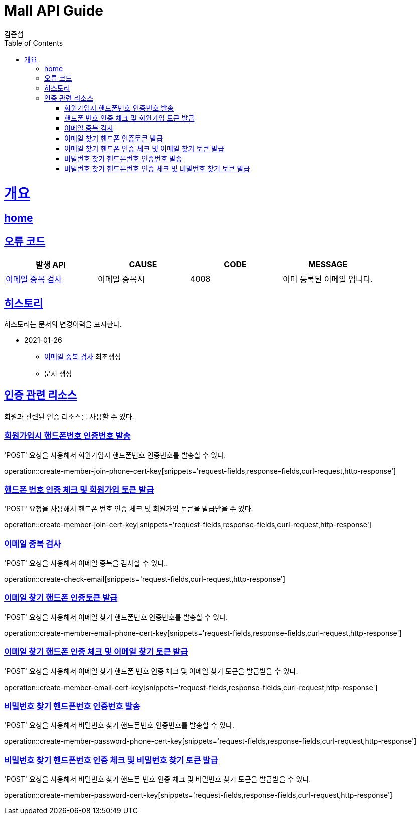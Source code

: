 = Mall API Guide
김준섭;
:doctype: book
:icons: font
:source-highlighter: highlightjs
:toc: left
:toclevels: 4
:sectlinks:
:operation-curl-request-title: Example request
:operation-http-response-title: Example response
:docinfo: shared-head

[[overview]]
= 개요

== link:/docs/index.html[home]

[[overview-error-verbs]]
== 오류 코드

|===
| 발생 API | CAUSE | CODE | MESSAGE

| <<resources-member-check-cert-email>>
| 이메일 중복시
| 4008
| 이미 등록된 이메일 입니다.

|
|===

[[history]]
== 히스토리

히스토리는 문서의 변경이력을 표시한다.

- 2021-01-26

* <<resources-member-check-cert-email>> 최초생성

* 문서 생성

[[resources-member-cert]]
== 인증 관련 리소스

회원과 관련된 인증 리소스를 사용할 수 있다.

[[resources-member-join-phone-cert-key-create]]
=== 회원가입시 핸드폰번호 인증번호 발송

'POST' 요청을 사용해서 회원가입시 핸드폰번호 인증번호를 발송할 수 있다.

operation::create-member-join-phone-cert-key[snippets='request-fields,response-fields,curl-request,http-response']

[[resources-member-join-cert-key-create]]
=== 핸드폰 번호 인증 체크 및 회원가입 토큰 발급

'POST' 요청을 사용해서 핸드폰 번호 인증 체크 및 회원가입 토큰을 발급받을 수 있다.

operation::create-member-join-cert-key[snippets='request-fields,response-fields,curl-request,http-response']

[[resources-member-check-cert-email]]
=== 이메일 중복 검사

'POST' 요청을 사용해서 이메일 중복을 검사할 수 있다..

operation::create-check-email[snippets='request-fields,curl-request,http-response']

[[resources-member-email-phone-cert-key-create]]
=== 이메일 찾기 핸드폰 인증토큰 발급

'POST' 요청을 사용해서 이메일 찾기 핸드폰번호 인증번호를 발송할 수 있다.

operation::create-member-email-phone-cert-key[snippets='request-fields,response-fields,curl-request,http-response']

[[resources-member-email-cert-key-create]]
=== 이메일 찾기 핸드폰 인증 체크 및 이메일 찾기 토큰 발급

'POST' 요청을 사용해서 이메일 찾기 핸드폰 번호 인증 체크 및 이메일 찾기 토큰을 발급받을 수 있다.

operation::create-member-email-cert-key[snippets='request-fields,response-fields,curl-request,http-response']

[[resources-member-password-phone-cert-key-create]]
=== 비밀번호 찾기 핸드폰번호 인증번호 발송

'POST' 요청을 사용해서 비밀번호 찾기 핸드폰번호 인증번호를 발송할 수 있다.

operation::create-member-password-phone-cert-key[snippets='request-fields,response-fields,curl-request,http-response']

[[resources-member-password-cert-key-create]]
=== 비밀번호 찾기 핸드폰번호 인증 체크 및 비밀번호 찾기 토큰 발급

'POST' 요청을 사용해서 비밀번호 찾기 핸드폰 번호 인증 체크 및 비밀번호 찾기 토큰을 발급받을 수 있다.

operation::create-member-password-cert-key[snippets='request-fields,response-fields,curl-request,http-response']
